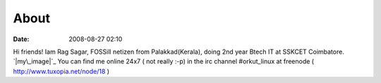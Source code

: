 About
#####
:date: 2008-08-27 02:10

Hi friends! Iam Rag Sagar, FOSSill netizen from Palakkad(Kerala), doing
2nd year Btech IT at SSKCET Coimbatore.  `|my\_image|`_ You can find me
online 24x7 ( not really :-p) in the irc channel #orkut\_linux at
freenode ( http://www.tuxopia.net/node/18 )

.. _|image1|: http://ragsagar.files.wordpress.com/2008/11/my_image.jpg

.. |my\_image| image:: http://ragsagar.files.wordpress.com/2008/11/my_image.jpg?w=300
.. |image1| image:: http://ragsagar.files.wordpress.com/2008/11/my_image.jpg?w=300
